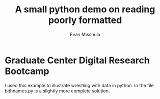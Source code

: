#+Title: A small python demo on reading poorly formatted
#+Author: Evan Misshula

* Graduate Center Digital Research Bootcamp

I used this example to illustrate wrestling with data in python. In
the file bithnames.py is a slightly more complete solution.
